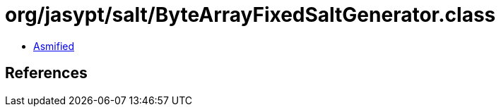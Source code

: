 = org/jasypt/salt/ByteArrayFixedSaltGenerator.class

 - link:ByteArrayFixedSaltGenerator-asmified.java[Asmified]

== References

